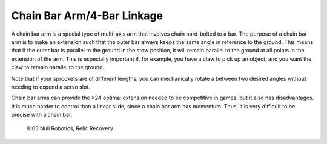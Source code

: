 ===========================
Chain Bar Arm/4-Bar Linkage
===========================
A chain bar arm is a special type of multi-axis arm that involves chain
hard-bolted to a bar.
The purpose of a chain bar arm is to make an extension such that the outer bar
always keeps the same angle in reference to the ground.
This means that if the outer bar is parallel to the ground in the stow
position, it will remain parallel to the ground at all points in the extension
of the arm.
This is especially important if, for example,
you have a claw to pick up an object,
and you want the claw to remain parallel to the ground.

Note that if your sprockets are of different lengths,
you can mechanically rotate a between two desired angles without needing to
expend a servo slot.

Chain bar arms can provide the >24 optimal extension needed to be competitive
in games, but it also has disadvantages.
It is much harder to control than a linear slide,
since a chain bar arm has momentum.
Thus, it is very difficult to be precise with a chain bar.

.. image:: images/chain-bar/8103-chain-bar-1.png
    :alt: 8103's chain bar to move the relic in Relic Recovery

.. figure:: images/chain-bar/8103-chain-bar-2.png
    :alt: 8103's chain bar to move the relic in Relic Recovery

    8103 Null Robotics, Relic Recovery
